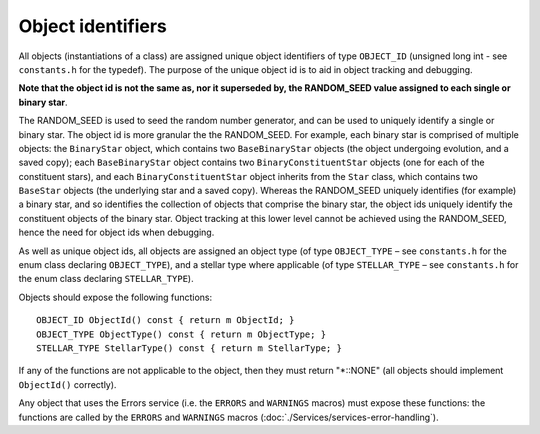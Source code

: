 Object identifiers
==================

All objects (instantiations of a class) are assigned unique object identifiers of type ``OBJECT_ID`` (unsigned long int - see 
``constants.h`` for the typedef). The purpose of the unique object id is to aid in object tracking and debugging.

**Note that the object id is not the same as, nor it superseded by, the RANDOM_SEED value assigned to each single or binary star**.

The RANDOM_SEED is used to seed the random number generator, and can be used to uniquely identify a single or binary star. The object
id is more granular the the RANDOM_SEED. For example, each binary star is comprised of multiple objects: the ``BinaryStar`` object, 
which contains two ``BaseBinaryStar`` objects (the object undergoing evolution, and a saved copy); each ``BaseBinaryStar`` object 
contains two ``BinaryConstituentStar`` objects (one for each of the constituent stars), and each ``BinaryConstituentStar`` object 
inherits from the ``Star`` class, which contains two ``BaseStar`` objects (the underlying star and a saved copy). Whereas the RANDOM_SEED
uniquely identifies (for example) a binary star, and so identifies the collection of objects that comprise the binary star, the object ids
uniquely identify the constituent objects of the binary star.  Object tracking at this lower level cannot be achieved using the RANDOM_SEED,
hence the need for object ids when debugging.

As well as unique object ids, all objects are assigned an object type (of type ``OBJECT_TYPE`` – see ``constants.h`` for the enum class
declaring ``OBJECT_TYPE``), and a stellar type where applicable (of type ``STELLAR_TYPE`` – see ``constants.h`` for the enum class declaring
``STELLAR_TYPE``).

Objects should expose the following functions::

    OBJECT_ID ObjectId() const { return m ObjectId; }
    OBJECT_TYPE ObjectType() const { return m ObjectType; }
    STELLAR_TYPE StellarType() const { return m StellarType; }

If any of the functions are not applicable to the object, then they must return "\*::NONE" (all objects should implement ``ObjectId()``
correctly).

Any object that uses the Errors service (i.e. the ``ERRORS`` and ``WARNINGS`` macros) must expose these functions: the functions are 
called by the ``ERRORS`` and ``WARNINGS`` macros (:doc:`./Services/services-error-handling`).